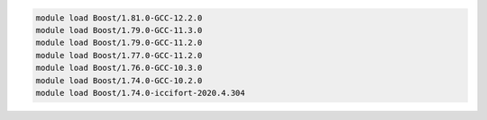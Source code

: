 .. code-block:: console

    module load Boost/1.81.0-GCC-12.2.0
    module load Boost/1.79.0-GCC-11.3.0
    module load Boost/1.79.0-GCC-11.2.0
    module load Boost/1.77.0-GCC-11.2.0
    module load Boost/1.76.0-GCC-10.3.0
    module load Boost/1.74.0-GCC-10.2.0
    module load Boost/1.74.0-iccifort-2020.4.304
